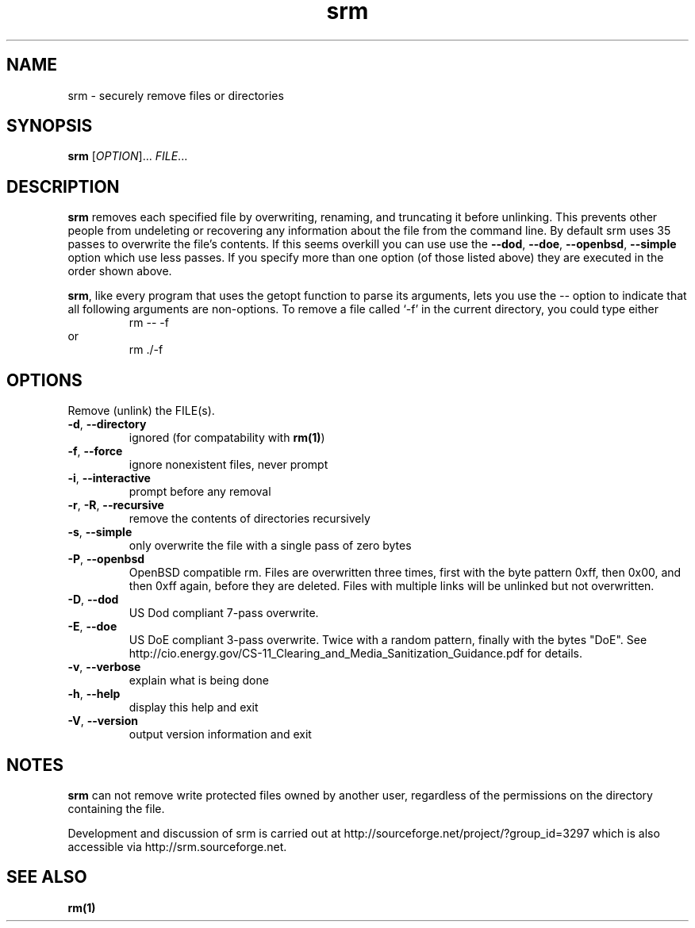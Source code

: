 .TH "srm" "1" "1.2.10" "Matt Gauthier" ""
.SH "NAME"
srm \- securely remove files or directories
.SH "SYNOPSIS"
.B srm
[\fIOPTION\fR]... \fIFILE\fR...
.SH "DESCRIPTION"
.PP 
.B srm
removes each specified file by overwriting, renaming, and truncating 
it before unlinking.  This prevents other people from undeleting or 
recovering any information about the file from the command line.
By default srm uses 35 passes to overwrite the file's contents.
If this seems overkill you can use use the
\fB\-\-dod\fR,
\fB\-\-doe\fR,
\fB\-\-openbsd\fR,
\fB\-\-simple\fR option which use less passes.
If you specify more than one option (of those listed above) they are executed in the order shown above.
.P
.BR srm ,
like every program that uses the getopt function to parse its
arguments, lets you use the
.I \-\-
option to indicate that all following arguments are non\-options.
To remove a file called `\-f' in the current directory, you could type either
.RS
rm \-\- \-f
.RE
or
.RS
rm ./\-f
.SH "OPTIONS"
.PP 
Remove (unlink) the FILE(s).
.TP 
\fB\-d\fR, \fB\-\-directory\fR
ignored (for compatability with \fBrm(1)\fR)
.TP 
\fB\-f\fR, \fB\-\-force\fR
ignore nonexistent files, never prompt
.TP 
\fB\-i\fR, \fB\-\-interactive\fR
prompt before any removal
.TP 
\fB\-r\fR, \fB\-R\fR, \fB\-\-recursive\fR
remove the contents of directories recursively
.TP 
\fB\-s\fR, \fB\-\-simple\fR
only overwrite the file with a single pass of zero bytes
.TP 
\fB\-P\fR, \fB\-\-openbsd\fR
OpenBSD compatible rm.  Files are overwritten three times, first with the byte
pattern 0xff, then 0x00, and then 0xff again, before they are
deleted.  Files with multiple links will be unlinked but not overwritten.
.TP 
\fB\-D\fR, \fB\-\-dod\fR
US Dod compliant 7\-pass overwrite.
.TP 
\fB\-E\fR, \fB\-\-doe\fR
US DoE compliant 3\-pass overwrite.  Twice with a random pattern, finally with the bytes "DoE".
See http://cio.energy.gov/CS\-11_Clearing_and_Media_Sanitization_Guidance.pdf for details.
.TP 
\fB\-v\fR, \fB\-\-verbose\fR
explain what is being done
.TP 
\fB\-h\fR, \fB\-\-help\fR
display this help and exit
.TP 
\fB\-V\fR, \fB\-\-version\fR
output version information and exit
.SH "NOTES"
.PP 
.B srm
can not remove write protected files owned by another user, regardless of
the permissions on the directory containing the file.
.PP 
Development and discussion of srm
is carried out at http://sourceforge.net/project/?group_id=3297 which
is also accessible via http://srm.sourceforge.net.
.SH "SEE ALSO"
.B rm(1)
